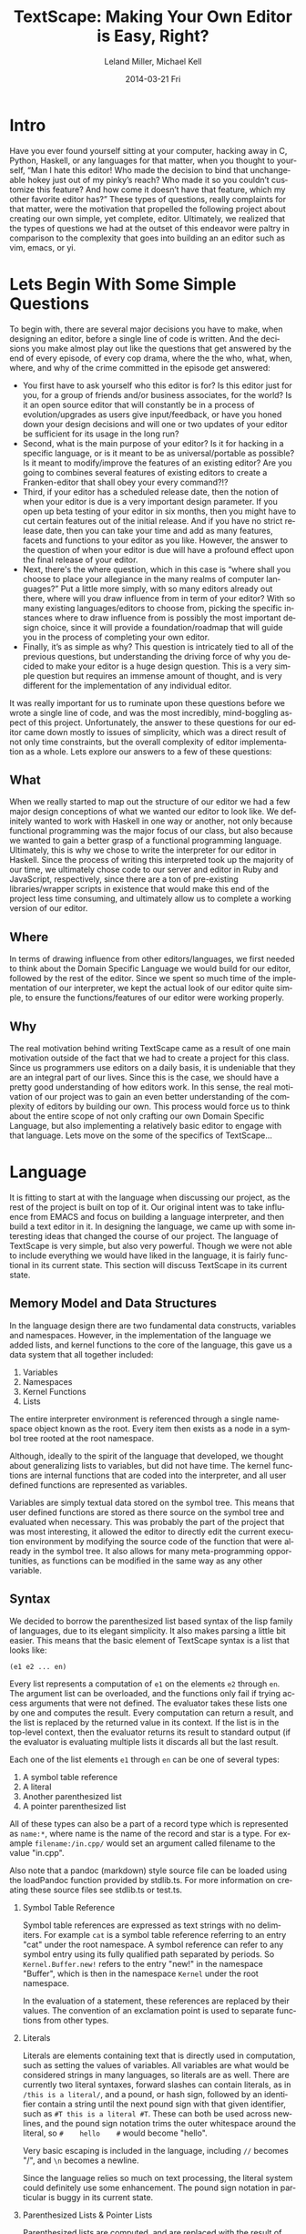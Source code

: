 #+TITLE: TextScape: Making Your Own Editor is Easy, Right?
#+AUTHOR:    Leland Miller, Michael Kell
#+DATE:      2014-03-21 Fri
#+LANGUAGE:  en
#+OPTIONS:   H:2 num:t toc:t \n:nil @:t ::t |:t ^:t -:t f:t *:t <:t
#+OPTIONS:   TeX:t LaTeX:t skip:nil d:nil todo:t pri:nil tags:not-in-toc
#+INFOJS_OPT: view:nil toc:nil ltoc:t mouse:underline buttons:0 path:http://orgmode.org/org-info.js
#+EXPORT_SELECT_TAGS: export
#+EXPORT_EXCLUDE_TAGS: noexport
 
* Intro

Have you ever found yourself sitting at your computer, hacking away in C, Python, Haskell, or any languages for that matter, when you thought to yourself, “Man I hate this editor! Who made the decision to bind that unchangeable hokey just out of my pinky’s reach? Who made it so you couldn’t customize this feature? And how come it doesn’t have that feature, which my other favorite editor has?” These types of questions, really complaints for that matter, were the motivation that propelled the following project about creating our own simple, yet complete, editor. Ultimately, we realized that the types of questions we had at the outset of this endeavor were paltry in comparison to the complexity that goes into building an an editor such as vim, emacs, or yi.
 
* Lets Begin With Some Simple Questions

To begin with, there are several major decisions you have to make, when designing an editor, before a single line of code is written. And the decisions you make almost play out like the questions that get answered by the end of every episode, of every cop drama, where the the who, what, when, where, and why of the crime committed in the episode get answered:

- You first have to ask yourself who this editor is for? Is this editor just for you, for a group of friends and/or business associates, for the world? Is it an open source editor that will constantly be in a process of evolution/upgrades as users give input/feedback, or have you honed down your design decisions and will one or two updates of your editor be sufficient for its usage in the long run?
- Second, what is the main purpose of your editor? Is it for hacking in a specific language, or is it meant to be as universal/portable as possible? Is it meant to modify/improve the features of an existing editor? Are you going to combines several features of existing editors to create a Franken-editor that shall obey your every command?!?
- Third, if your editor has a scheduled release date, then the notion of when your editor is due is a very important design parameter. If you open up beta testing of your editor in six months, then you might have to cut certain features out of the initial release.  And if you have no strict release date, then you can take your time and add as many features, facets and functions to your editor as you like.  However, the answer to the question of when your editor is due will have a profound effect upon the final release of your editor.
- Next, there's the where question, which in this case is “where shall you choose to place your allegiance in the many realms of computer languages?” Put a little more simply, with so many editors already out there, where will you draw influence from in term of your editor? With so many existing languages/editors to choose from, picking the specific instances where to draw influence from is possibly the most important design choice, since it will provide a foundation/roadmap that will guide you in the process of completing your own editor.
- Finally, it’s as simple as why? This question is intricately tied to all of the  previous questions, but understanding the driving force of why you decided to make your editor is a huge design question. This is a very simple question but requires an immense amount of thought, and is very different for the implementation of any individual editor.
 
It was really important for us to ruminate upon these questions before we wrote a single line of code, and was the most incredibly, mind-boggling aspect of this project. Unfortunately, the answer to these questions for our editor came down mostly to issues of simplicity, which was a direct result of not only time constraints, but the overall complexity of editor implementation as a whole. Lets explore our answers to a few of these questions:
 
** What

When we really started to map out the structure of our editor we had a few major design conceptions of what we wanted our editor to look like.  We definitely wanted to work with Haskell in one way or another, not only because functional programming was the major focus of our class, but also because we wanted to gain a better grasp of a functional programming language. Ultimately, this is why we chose to write the interpreter for our editor in Haskell. Since the process of writing this interpreted took up the majority of our time, we ultimately chose code to our server and editor in Ruby and JavaScript, respectively, since there are a ton of pre-existing libraries/wrapper scripts in existence that would make this end of the project less time consuming, and ultimately allow us to complete a working version of our editor.

** Where

In terms of drawing influence from other editors/languages, we first needed to think about the Domain Specific Language we would build for our editor, followed by the rest of the editor. Since we spent so much time of the implementation of our interpreter, we kept the actual look of our editor quite simple, to ensure the functions/features of our editor were working properly.
 
** Why

The real motivation behind writing TextScape came as a result of one main motivation outside of the fact that we had to create a project for this class. Since us programmers use editors on a daily basis, it is undeniable that they are an integral part of our lives. Since this is the case, we should have a pretty good understanding of how editors work. In this sense, the real motivation of our project was to gain an even better understanding of the complexity of editors by building our own. This process would force us to think about the entire scope of not only crafting our own Domain Specific Language, but also implementing a relatively basic editor to engage with that language. Lets move on the some of the specifics of TextScape…

* Language

It is fitting to start at with the language when discussing our project, as the rest of the project is built on top of it. Our original intent was to take influence from EMACS and focus on building a language interpreter, and then build a text editor in it. In designing the language, we came up with some interesting ideas that changed the course of our project. The language of TextScape is very simple, but also very powerful. Though we were not able to include everything we would have liked in the language, it is fairly functional in its current state. This section will discuss TextScape in its current state.

** Memory Model and Data Structures

In the language design there are two fundamental data constructs, variables and namespaces. However, in the implementation of the language we added lists, and kernel functions to the core of the language, this gave us a data system that all together included:

1. Variables
2. Namespaces
3. Kernel Functions
4. Lists

The entire interpreter environment is referenced through a single namespace object known as the root. Every item then exists as a node in a symbol tree rooted at the root namespace.

Although, ideally to the spirit of the language that developed, we thought about generalizing lists to variables, but did not have time. The kernel functions are internal functions that are coded into the interpreter, and all user defined functions are represented as variables.

Variables are simply textual data stored on the symbol tree. This means that user defined functions are stored as there source on the symbol tree and evaluated when necessary. This was probably the part of the project that was most interesting, it allowed the editor to directly edit the current execution environment by modifying the source code of the function that were already in the symbol tree. It also allows for many meta-programming opportunities, as functions can be modified in the same way as any other variable.

** Syntax

We decided to borrow the parenthesized list based syntax of the lisp family of languages, due to its elegant simplicity. It also makes parsing a little bit easier. This means that the basic element of TextScape syntax is a list that looks like:

#+BEGIN_EXAMPLE
(e1 e2 ... en)
#+END_EXAMPLE

Every list represents a computation of =e1= on the elements =e2= through =en=. The argument list can be overloaded, and the functions only fail if trying access arguments that were not defined. The evaluator takes these lists one by one and computes the result. Every computation can return a result, and the list is replaced by the returned value in its context. If the list is in the top-level context, then the evaluator returns its result to standard output (if the evaluator is evaluating multiple lists it discards all but the last result.

Each one of  the list elements =e1= through =en= can be one of several types:

1. A symbol table reference
2. A literal
3. Another parenthesized list
4. A pointer parenthesized list

All of these types can also be a part of a record type which is represented as =name:*=, where name is the name of the record and star is a type. For example =filename:/in.cpp/= would set an argument called filename to the value "in.cpp".

Also note that a pandoc (markdown) style source file can be loaded using the loadPandoc function provided by stdlib.ts. For more information on creating these source files see stdlib.ts or test.ts.

*** Symbol Table Reference

Symbol table references are expressed as text strings with no delimiters. For example =cat= is a symbol table reference referring to an entry "cat" under the root namespace. A symbol reference can refer to any symbol entry using its fully qualified path separated by periods. So =Kernel.Buffer.new!= refers to the entry "new!" in the namespace "Buffer", which is then in the namespace =Kernel= under the root namespace.

In the evaluation of a statement, these references are replaced by their values. The convention of an exclamation point is used to separate functions from other types.

*** Literals

Literals are elements containing text that is directly used in computation, such as setting the values of variables. All variables are what would be considered strings in many languages, so literals are as well. There are currently two literal syntaxes, forward slashes can contain literals, as in =/this is a literal/=, and a pound, or hash sign, followed by an identifier contain a string until the next pound sign with that given identifier, such as =#T this is a literal #T=. These can both be used across newlines, and the pound sign notation trims the outer whitespace around the literal, so =#    hello    #= would become "hello".

Very basic escaping is included in the language, including =//= becomes "/", and =\n= becomes a newline.

Since the language relies so much on text processing, the literal system could definitely use some enhancement. The pound sign notation in particular is buggy in its current state.

*** Parenthesized Lists & Pointer Lists

Parenthesized lists are computed, and are replaced with the result of their computation as earlier stated, and the computation continues in the context of the calculations side-effects (note arguments are evaluated from left to right).

Pointer lists are of the form =*(e1 e2 ... en)=. For this construct, the list is first computed, but the result is considered a symbol table reference instead of a literal in the context of its containing list.

** Defining Functions in TextScape

Since functions are just saved as variables, defining a function is like defining any other variable. Use the let function to bind a symbol name to a value that represents the function. For example:

#+BEGIN_EXAMPLE
(let /sayHello/ /(cat //Hello!//)/
#+END_EXAMPLE

Defines a function =sayHello= that returns the value "Hello!". However, thats not much fun. To use arguments, we use =@i=, where i is the index of an argument to refer to the first anonymous argument and =$name= to refer to the record argument called name. For example:

#+BEGIN_EXAMPLE
(let /sayHello/ /(cat //Hello, // $name // . You are // @0 // years old.)/)
(sayHello name:/Leland/ /25/)
#+END_EXAMPLE

Defines a function sayHello that takes a named argument name and the first anonymous argument and returns a message. Anonymous arguments and named arguments can be used interchangeably.

* Implementation

** Interpreter

As previously mentioned, the bulk of our project was spent writing the interpreter for our project. We broke this down into four major sub-parts: our parser, evaluator, kernel, and data storage tree/functions. On top level, there is a main function that uses these four major subparts to interpret an expression input into the editor, and ultimately perform the appropriate command.  However, each of these sub-parts provided its own special challenges.
 
*** Parser

Because of the nature of our syntax, parsing was a fairly simple task. We used the parsec library, which is built into Haskell in newer version.

*** Evaluator

Since TextScape was built as an expression based language, the parsed input is nothing more than an expression, stored as a string, that is then evaluated to see what command needs to be performed. However, there was one clear distinction we had to make in regards to the evaluation of an expression: does the expression involve pure functions, or impure functions? This clear differentiation between pure and impure functions was absolutely necessary since the main focus of our project deals with I/O. To deal with this question, we built a simple kernel where all of our internal functions were stored.
 
*** Kernel

This portion of our interpreter proved to be the most entertaining to implement. Having spent a good amount of time working with imperative programming languages, this was the most accessible part of writing our own editor in the beginning. We wanted to implement a few simple pure commands, such as cd, and ls, to make our editor have some of the basic commands we used while learning programming on the school Unix server.  The other major pure command was the actual eval command, which would evaluate a user input statement, such as 2+2.  For impure functions, there was also the simple impure command cat that became one of our major output commands.  However, we also implemented the LISP convention of let so that user could define their own functions in our editor and then subsequently call them as they saw fit.  However, for this to occur we needed one final piece to tie hold our interpreter together.
 
*** Data

Of course, since an editor involves storing user input data, we needed to build our own simple data structure to store all the user input expressions.  This process involves not only storing new data, but also accessing or updating that data if necessary.

** Server
   
The server is nothing more than a simple Ruby script that uses the WEBrick library, which is built into newer versions of Ruby, to serve our web files and provide an  HTTP interface to the TextScape interpreter. The interface is used by sending a POST request to the server under the "/run" path.
 
** Editor

The editor is where all the fun is. The editor is accessed from the root directory while the server is running (for example "http://localhost:1234"). On the right is a tree that shows all of the entries in the symbol tree and updates live. On the right is an editor that allows editing of variables selected by clicking on symbols in the tree. There is a commit button on the top menu to the right that pushes the text in the editor back into its symbol entry. There is also a shell in the bottom half of the screen. Input is done on the bottom line, the enter or return key runs the commands and the result of the function is displayed in the panel above the prompt.

The editor uses the jsTree library and the Ace editor library.

* Room for Improvement

Of course, in a project with a time constraint such as this there are always many room for improvements. This is definitely a project that either of us may continue working on into the future.

Most immediately, there is a severe lack commentation in the source code, mostly due to a rapid rewrite of the program to clean up a lot of code in the last minute. Please excuse us for this. The code should mostly self-documenting ;-). There are about a million other features we would have liked to include, but hey... we did what we could. 
 
* Conclusion

When all was said and done, the project proved to be an insightful challenge that gave us a far greater respect for editors. Of course, we had a general understanding of how editors worked beforehand, since we had both used many different types of editors of the course of our years of programming, but this project ultimately gave us the means to engage with what ended up being very intriguing design/creation process. The project began with  some broad generalizations about concepts/abstractions, in terms of the five questions we dealt with at the beginning of this report, and eventually lead to the coding of all the individual features that we thought were most important for our editor. Of course, there were challenges along the road to finishing our first version of TextScape, but this was a learning process in and of itself: we had to learn to make sacrifices in terms of our some of our grander goals, in order to focus upon building a editor.  All in all, building TextScape was not only an lesson in the appreciation of editors as an invaluable tool for programmers.
